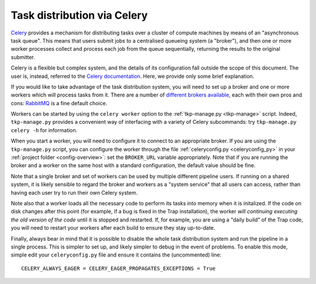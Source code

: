 .. _celery-intro:

++++++++++++++++++++++++++++
Task distribution via Celery
++++++++++++++++++++++++++++

`Celery <http://celeryproject.org/>`_ provides a mechanism for distributing
tasks over a cluster of compute machines by means of an "asynchronous task
queue". This means that users submit jobs to a centralised queueing system (a
"broker"), and then one or more worker processes collect and process each job
from the queue sequentially, returning the results to the original submitter.

Celery is a flexible but complex system, and the details of its configuration
fall outside the scope of this document. The user is, instead, referred to the
`Celery documentation <http://celeryproject.org/docs-and-support/>`_. Here,
we provide only some brief explanation.

If you would like to take advantage of the task distribution system, you will
need to set up a broker and one or more workers which will process tasks from
it. There are a number of `different brokers available
<http://docs.celeryproject.org/en/latest/getting-started/brokers/>`_, each
with their own pros and cons: `RabbitMQ <http://www.rabbitmq.com/>`_ is a fine
default choice.

Workers can be started by using the ``celery worker`` option to the
:ref:`tkp-manage.py <tkp-manage>` script. Indeed, ``tkp-manage.py`` provides a
convenient way of interfacing with a variety of Celery subcommands: try
``tkp-manage.py celery -h`` for information.

When you start a worker, you will need to configure it to connect to an
appropriate broker. If you are using the ``tkp-manage.py`` script, you can
configure the worker through the file :ref:`celeryconfig.py <celeryconfig_py>`
in your :ref:`project folder <config-overview>`: set the ``BROKER_URL``
variable appropriately. Note that if you are running the broker and a worker
on the same host with a standard configuration, the default value should be
fine.

Note that a single broker and set of workers can be used by multiple different
pipeline users. If running on a shared system, it is likely sensible to
regard the broker and workers as a "system service" that all users can access,
rather than having each user try to run their own Celery system.

Note also that a worker loads all the necessary code to perform its
tasks into memory when it is initalized. If the code on disk changes after
this point (for example, if a bug is fixed in the Trap installation), the
worker *will continuing executing the old version of the code* until it is
stopped and restarted. If, for example, you are using a "daily build" of the
Trap code, you will need to restart your workers after each build to ensure
they stay up-to-date.

Finally, always bear in mind that it is possible to disable the whole task
distribution system and run the pipeline in a single process. This is simpler
to set up, and likely simpler to debug in the event of problems. To enable
this mode, simple edit your ``celeryconfig.py`` file and ensure it contains
the (uncommented) line::

  CELERY_ALWAYS_EAGER = CELERY_EAGER_PROPAGATES_EXCEPTIONS = True
